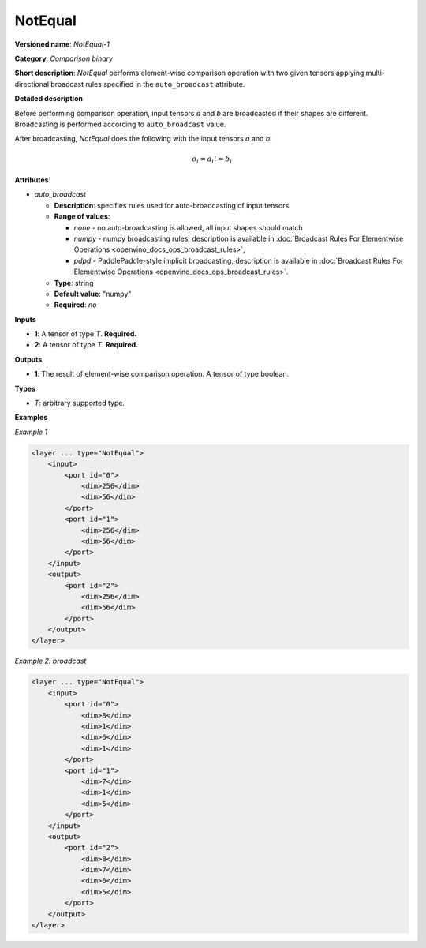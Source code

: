 .. {#openvino_docs_ops_comparison_NotEqual_1}

NotEqual
========


.. meta::
  :description: Learn about LessEqual-1 - an element-wise, comparison operation, which 
                can be performed on two given tensors in OpenVINO.

**Versioned name**: *NotEqual-1*

**Category**: *Comparison binary*

**Short description**: *NotEqual* performs element-wise comparison operation with two given tensors applying
multi-directional broadcast rules specified in the ``auto_broadcast`` attribute.

**Detailed description**

Before performing comparison operation, input tensors *a* and *b* are broadcasted if their shapes are different.
Broadcasting is performed according to ``auto_broadcast`` value.

After broadcasting, *NotEqual* does the following with the input tensors *a* and *b*:

.. math::

   o_{i} = a_{i} != b_{i}


**Attributes**:

* *auto_broadcast*

  * **Description**: specifies rules used for auto-broadcasting of input tensors.
  * **Range of values**:

    * *none* - no auto-broadcasting is allowed, all input shapes should match
    * *numpy* - numpy broadcasting rules, description is available in :doc:`Broadcast Rules For Elementwise Operations <openvino_docs_ops_broadcast_rules>`,
    * *pdpd* - PaddlePaddle-style implicit broadcasting, description is available in :doc:`Broadcast Rules For Elementwise Operations <openvino_docs_ops_broadcast_rules>`.

  * **Type**: string
  * **Default value**: "numpy"
  * **Required**: *no*

**Inputs**

* **1**: A tensor of type *T*. **Required.**
* **2**: A tensor of type *T*. **Required.**

**Outputs**

* **1**: The result of element-wise comparison operation. A tensor of type boolean.

**Types**

* *T*: arbitrary supported type.

**Examples**

*Example 1*

.. code-block:: cpp

   <layer ... type="NotEqual">
       <input>
           <port id="0">
               <dim>256</dim>
               <dim>56</dim>
           </port>
           <port id="1">
               <dim>256</dim>
               <dim>56</dim>
           </port>
       </input>
       <output>
           <port id="2">
               <dim>256</dim>
               <dim>56</dim>
           </port>
       </output>
   </layer>


*Example 2: broadcast*

.. code-block:: cpp

   <layer ... type="NotEqual">
       <input>
           <port id="0">
               <dim>8</dim>
               <dim>1</dim>
               <dim>6</dim>
               <dim>1</dim>
           </port>
           <port id="1">
               <dim>7</dim>
               <dim>1</dim>
               <dim>5</dim>
           </port>
       </input>
       <output>
           <port id="2">
               <dim>8</dim>
               <dim>7</dim>
               <dim>6</dim>
               <dim>5</dim>
           </port>
       </output>
   </layer>



